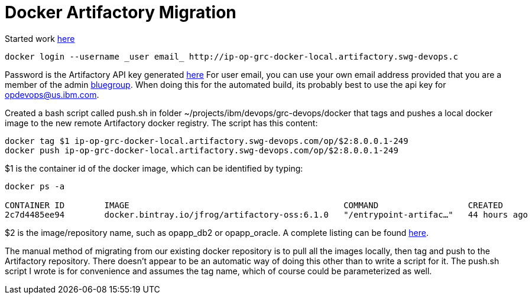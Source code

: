 = Docker Artifactory Migration

Started work https://github.ibm.com/OpenPages/backlog/issues/512#issuecomment-7160506[here]

```
docker login --username _user email_ http://ip-op-grc-docker-local.artifactory.swg-devops.c
```

Password is the Artifactory API key generated https://na.artifactory.swg-devops.com/artifactory/webapp/#/profile[here]
For user email, you can use your own email address provided that you are a member of the admin https://w3-03.ibm.com/tools/groups/protect/groupsgui.wss[bluegroup].  When doing this for the automated build, its probably best to use the api key for opdevops@us.ibm.com.  

Created a bash script called push.sh in folder ~/projects/ibm/devops/grc-devops/docker that tags and pushes a local docker image to the new remote Artifactory docker registry.  The script has this content:

```bash
docker tag $1 ip-op-grc-docker-local.artifactory.swg-devops.com/op/$2:8.0.0.1-249
docker push ip-op-grc-docker-local.artifactory.swg-devops.com/op/$2:8.0.0.1-249
```

$1 is the container id of the docker image, which can be identified by typing: 
```
docker ps -a

CONTAINER ID        IMAGE                                           COMMAND                  CREATED             STATUS              PORTS                  NAMES
2c7d4485ee94        docker.bintray.io/jfrog/artifactory-oss:6.1.0   "/entrypoint-artifac…"   44 hours ago        Up 44 hours         0.0.0.0:80->8081/tcp   artifactory
```

$2 is the image/repository name, such as opapp_db2 or opapp_oracle.  A complete listing can be found http://masa-rhel11.swg.usma.ibm.com/repositories[here].

The manual method of migrating from our existing docker repository is to pull all the images locally, then tag and push to the Artifactory repository.  There doesn't appear to be an automatic way of doing this other than to write a script for it.  The push.sh script I wrote is for convenience and assumes the tag name, which of course could be parameterized as well.



